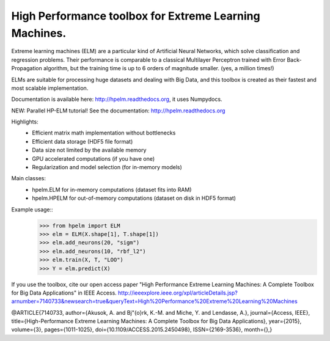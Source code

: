 High Performance toolbox for Extreme Learning Machines.
--------

Extreme learning machines (ELM) are a particular kind of Artificial Neural Networks,
which solve classification and regression problems. Their performance is comparable
to a classical Multilayer Perceptron trained with Error Back-Propagation algorithm,
but the training time is up to 6 orders of magnitude smaller. (yes, a million times!)

ELMs are suitable for processing huge datasets and dealing with Big Data,
and this toolbox is created as their fastest and most scalable implementation.

Documentation is available here: http://hpelm.readthedocs.org, 
it uses Numpydocs.

NEW: Parallel HP-ELM tutorial! See the documentation: http://hpelm.readthedocs.org

Highlights:
    - Efficient matrix math implementation without bottlenecks
    - Efficient data storage (HDF5 file format)
    - Data size not limited by the available memory
    - GPU accelerated computations (if you have one)
    - Regularization and model selection (for in-memory models)

Main classes:
    - hpelm.ELM for in-memory computations (dataset fits into RAM)
    - hpelm.HPELM for out-of-memory computations (dataset on disk in HDF5 format)

Example usage::
    >>> from hpelm import ELM
    >>> elm = ELM(X.shape[1], T.shape[1])
    >>> elm.add_neurons(20, "sigm")
    >>> elm.add_neurons(10, "rbf_l2")
    >>> elm.train(X, T, "LOO")
    >>> Y = elm.predict(X)

If you use the toolbox, cite our open access paper "High Performance Extreme Learning Machines: A Complete Toolbox for Big Data Applications" in IEEE Access.
http://ieeexplore.ieee.org/xpl/articleDetails.jsp?arnumber=7140733&newsearch=true&queryText=High%20Performance%20Extreme%20Learning%20Machines

@ARTICLE{7140733,
author={Akusok, A. and Bj\"{o}rk, K.-M. and Miche, Y. and Lendasse, A.},
journal={Access, IEEE},
title={High-Performance Extreme Learning Machines: A Complete Toolbox for Big Data Applications},
year={2015},
volume={3},
pages={1011-1025},
doi={10.1109/ACCESS.2015.2450498},
ISSN={2169-3536},
month={},}